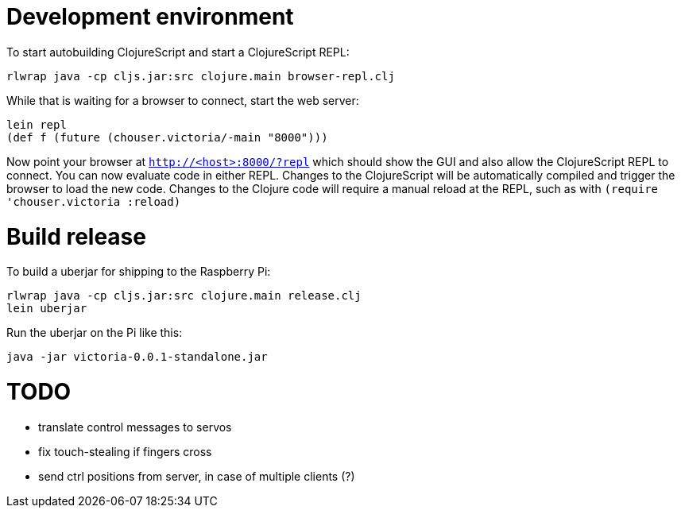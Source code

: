 = Development environment

To start autobuilding ClojureScript and start a ClojureScript REPL:

-----
rlwrap java -cp cljs.jar:src clojure.main browser-repl.clj
-----

While that is waiting for a browser to connect, start the web server:

-----
lein repl
(def f (future (chouser.victoria/-main "8000")))
-----

Now point your browser at `http://<host>:8000/?repl` which should show
the GUI and also allow the ClojureScript REPL to connect. You can now
evaluate code in either REPL. Changes to the ClojureScript will be
automatically compiled and trigger the browser to load the new code.
Changes to the Clojure code will require a manual reload at the REPL,
such as with `(require 'chouser.victoria :reload)`

= Build release

To build a uberjar for shipping to the Raspberry Pi:

-----
rlwrap java -cp cljs.jar:src clojure.main release.clj
lein uberjar
-----

Run the uberjar on the Pi like this:

-----
java -jar victoria-0.0.1-standalone.jar
-----

= TODO

- translate control messages to servos
- fix touch-stealing if fingers cross
- send ctrl positions from server, in case of multiple clients (?)
